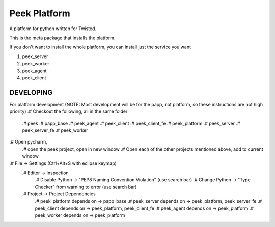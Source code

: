 =============
Peek Platform
=============

A platform for python written for Twisted.

This is the meta package that installs the platform.

If you don't want to install the whole platform, you can install just the service you want

#.  peek_server
#.  peek_worker
#.  peek_agent
#.  peek_client


DEVELOPING
----------

For platform development (NOTE: Most development will be for the papp, not platform, so these instructions are not high priority)
.#      Checkout the following, all in the same folder
    .#  peek
    .#  papp_base
    .#  peek_agent
    .#  peek_client
    .#  peek_client_fe
    .#  peek_platform
    .#  peek_server
    .#  peek_server_fe
    .#   peek_worker
.#  Open pycharm,
    .#  open the peek project, open in new window
    .#  Open each of the other projects mentioned above, add to current window
.# File -> Settings (Ctrl+Alt+S with eclipse keymap)
    .# Editor -> Inspection
        .# Disable Python -> "PEP8 Naming Convention Violation" (use search bar)
        .# Change Python -> "Type Checker" from warning to error (use search bar)
    .# Project -> Project Dependencies
        .#  peek_platform depends on -> papp_base
        .#  peek_server depends on -> peek_platform, peek_server_fe
        .#  peek_client depends on -> peek_platform, peek_client_fe
        .#  peek_agent depends on -> peek_platform
        .#  peek_worker depends on -> peek_platform

